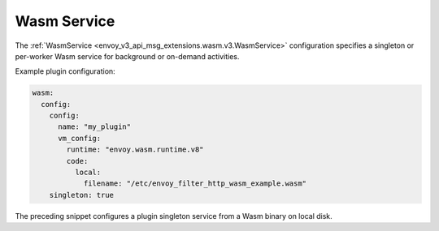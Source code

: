 .. _config_wasm_service:

Wasm Service
============

The :ref:`WasmService <envoy_v3_api_msg_extensions.wasm.v3.WasmService>` configuration specifies a
singleton or per-worker Wasm service for background or on-demand activities.

Example plugin configuration:

.. code-block:: yaml

  wasm:
    config:
      config:
        name: "my_plugin"
        vm_config:
          runtime: "envoy.wasm.runtime.v8"
          code:
            local:
              filename: "/etc/envoy_filter_http_wasm_example.wasm"
      singleton: true

The preceding snippet configures a plugin singleton service from a Wasm binary on local disk.
